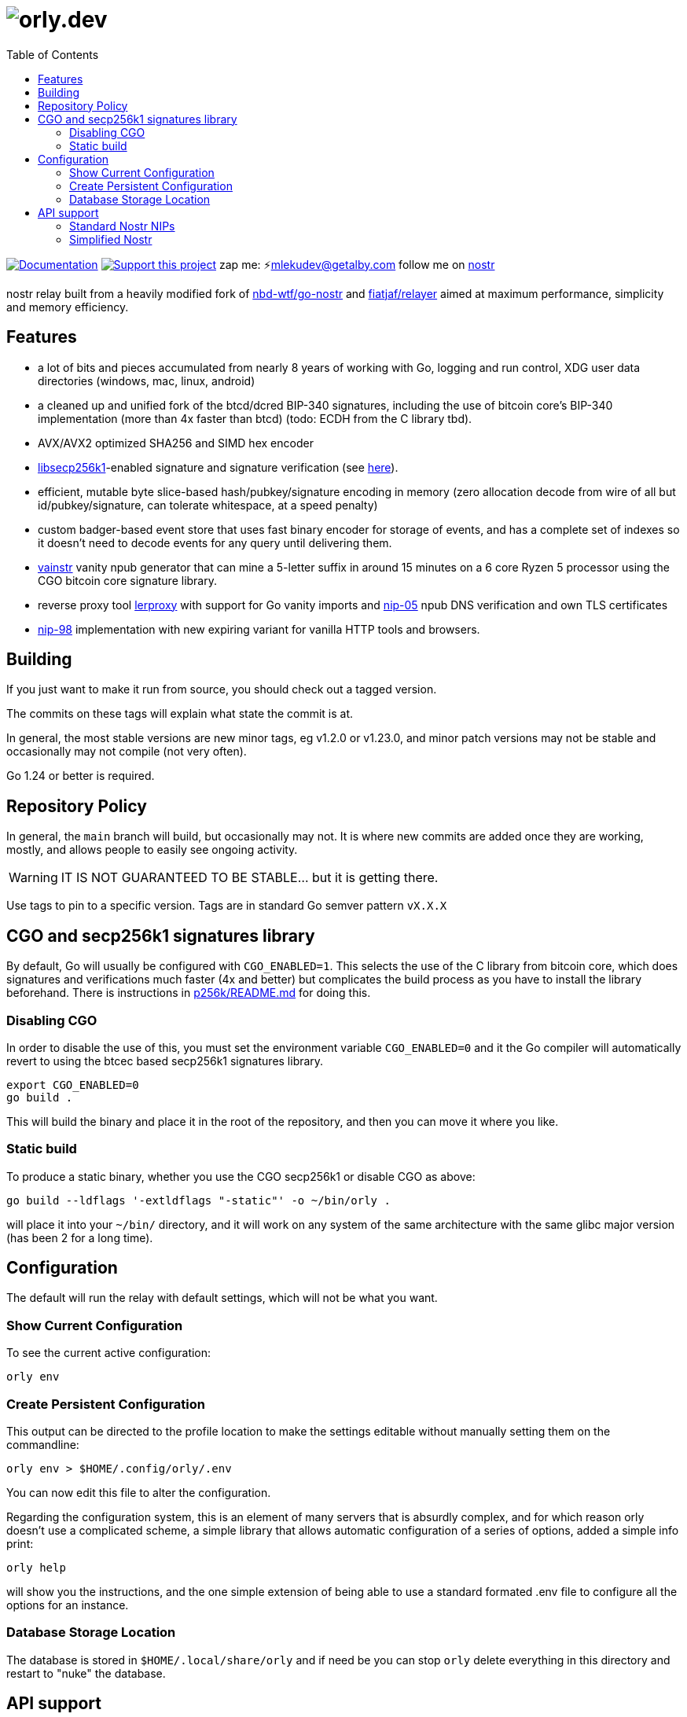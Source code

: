 = image:./docs/orly.png[orly.dev]
:toc:
:note-caption: note 👉

image:https://img.shields.io/badge/godoc-documentation-blue.svg[Documentation,link=https://pkg.go.dev/orly.lol]
image:https://img.shields.io/badge/donate-geyser_crowdfunding_project_page-orange.svg[Support this project,link=https://geyser.fund/project/orly]
zap me: ⚡️mlekudev@getalby.com
follow me on link:https://jumble.social/users/npub1fjqqy4a93z5zsjwsfxqhc2764kvykfdyttvldkkkdera8dr78vhsmmleku[nostr]

nostr relay built from a heavily modified fork of https://github.com/nbd-wtf/go-nostr[nbd-wtf/go-nostr]
and https://github.com/fiatjaf/relayer[fiatjaf/relayer] aimed at maximum performance, simplicity and memory efficiency.

== Features

* a lot of bits and pieces accumulated from nearly 8 years of working with Go, logging and run control, XDG user data directories (windows, mac, linux, android)
* a cleaned up and unified fork of the btcd/dcred BIP-340 signatures, including the use of bitcoin core's BIP-340 implementation (more than 4x faster than btcd) (todo: ECDH from the C library tbd).
* AVX/AVX2 optimized SHA256 and SIMD hex encoder
* https://github.com/bitcoin/secp256k1[libsecp256k1]-enabled signature and signature verification (see link:p256k/README.md[here]).
* efficient, mutable byte slice-based hash/pubkey/signature encoding in memory (zero allocation decode from wire of all but id/pubkey/signature, can tolerate whitespace, at a speed penalty)
* custom badger-based event store that uses fast binary encoder for storage of events, and has a complete set of indexes so it doesn't need to decode events for any query until delivering them.
* link:cmd/vainstr[vainstr] vanity npub generator that can mine a 5-letter suffix in around 15 minutes on a 6 core Ryzen 5 processor using the CGO bitcoin core signature library.
* reverse proxy tool link:cmd/lerproxy[lerproxy] with support for Go vanity imports and https://github.com/nostr-protocol/nips/blob/master/05.md[nip-05] npub DNS verification and own TLS certificates
* link:https://github.com/nostr-protocol/nips/blob/master/98.md[nip-98] implementation with new expiring variant for vanilla HTTP tools and browsers.

== Building

If you just want to make it run from source, you should check out a tagged version.

The commits on these tags will explain what state the commit is at.

In general, the most stable versions are new minor tags, eg v1.2.0 or v1.23.0, and minor patch versions may not be
stable and occasionally may not compile (not very often).

Go 1.24 or better is required.

== Repository Policy

In general, the `main` branch will build, but occasionally may not.
It is where new commits are added once they are working, mostly, and allows people to easily see ongoing activity.

WARNING: IT IS NOT GUARANTEED TO BE STABLE... but it is getting there.

Use tags to pin to a specific version.
Tags are in standard Go semver pattern `vX.X.X`

== CGO and secp256k1 signatures library

By default, Go will usually be configured with `CGO_ENABLED=1`.
This selects the use of the C library from bitcoin core, which does signatures and verifications much faster (4x and
better) but complicates the build process as you have to install the library beforehand.
There is instructions in link:p256k/README.md[p256k/README.md] for doing this.

=== Disabling CGO

In order to disable the use of this, you must set the environment variable `CGO_ENABLED=0` and it the Go compiler will
automatically revert to using the btcec based secp256k1 signatures library.

----
export CGO_ENABLED=0
go build .
----

This will build the binary and place it in the root of the repository, and then you can move it where you like.

=== Static build

To produce a static binary, whether you use the CGO secp256k1 or disable CGO as above:

----
go build --ldflags '-extldflags "-static"' -o ~/bin/orly .
----

will place it into your `~/bin/` directory, and it will work on any system of the same architecture with the same glibc
major version (has been 2 for a long time).

== Configuration

The default will run the relay with default settings, which will not be what you want.

=== Show Current Configuration

To see the current active configuration:

----
orly env
----

=== Create Persistent Configuration

This output can be directed to the profile location to make the settings editable without manually setting them on the
commandline:

----
orly env > $HOME/.config/orly/.env
----

You can now edit this file to alter the configuration.

Regarding the configuration system, this is an element of many servers that is absurdly complex, and for which reason
orly doesn't use a complicated scheme, a simple library that allows automatic configuration of a series of options,
added a simple info print:

----
orly help
----

will show you the instructions, and the one simple extension of being able to use a standard formated .env file to
configure all the options for an instance.

=== Database Storage Location

The database is stored in `$HOME/.local/share/orly` and if need be you can stop `orly` delete everything in this
directory and restart to "nuke" the database.

== API support

=== Standard Nostr NIPs

`orly` already accepts all the standard NIPs mainly nip-01, and many other types are recognised such an NIP-42 auth
messages and it uses and parses relay lists, and all that other stuff.

[#_simplified_nostr]
=== Simplified Nostr

NOTE: this is not currently implemented. coming soon TM

Rather than write a text that will likely fall out of date very quickly, simply run `orly` and visit its listener
address (eg link:http://localhost:3334/api[http://localhost:3334/api]) to see the full documentation.

By default, this presents you with a Scalar Docs page that lets you browse the available API methods and shows examples
in many forms including cURL and most languages how to call and what data needs to go in headers, body, and parameters
and what results will come back.

There is even a subscription endpoint, also, which uses SSE format and doesn't require a websocket upgrade to work with.